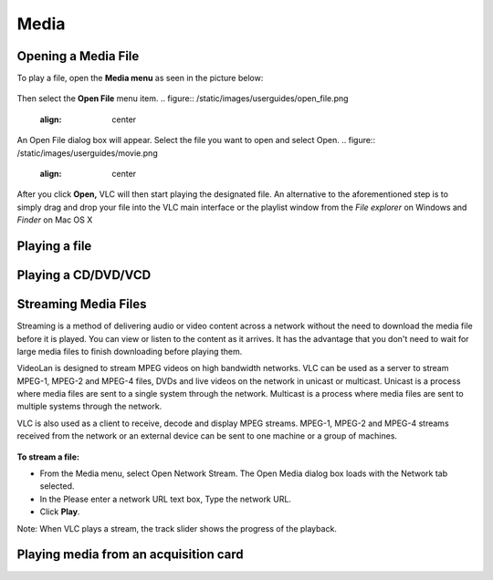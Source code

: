 #####
Media
#####

********************
Opening a Media File
********************

To play a file, open the **Media menu** as seen in the picture below:

.. figure::  /static/images/userguides/media_homepage.png
   :align:   center

Then select the **Open File** menu item.
.. figure::  /static/images/userguides/open_file.png
   :align:   center

An Open File dialog box will appear. Select the file you want to open and select Open.
.. figure::  /static/images/userguides/movie.png
   :align:   center

After you click **Open,** VLC will then start playing the designated file. An alternative to the aforementioned step is to simply drag and drop your file into the 
VLC main interface or the playlist window from the *File explorer* on Windows and *Finder* on Mac OS X

.. figure::  /static/images/userguides/main_media.png
   :align:   center

**************
Playing a file
**************

********************
Playing a CD/DVD/VCD
********************

*********************
Streaming Media Files
*********************

Streaming is a method of delivering audio or video content across a network without the need to download the media file before it is played. You can view or listen to the content as it arrives. It has the advantage that you don't need to wait for large media files to finish downloading before playing them.

VideoLan is designed to stream MPEG videos on high bandwidth networks. VLC can be used as a server to stream MPEG-1, MPEG-2 and MPEG-4 files, DVDs and live videos on the network in unicast or multicast. Unicast is a process where media files are sent to a single system through the network. Multicast is a process where media files are sent to multiple systems through the network.

VLC is also used as a client to receive, decode and display MPEG streams. MPEG-1, MPEG-2 and MPEG-4 streams received from the network or an external device can be sent to one machine or a group of machines.

.. figure::  /static/images/interface/Streamingdiag.JPG
   :align:   center
   
**To stream a file:**

* From the Media menu, select Open Network Stream. The Open Media dialog box loads with the Network tab selected.
* In the Please enter a network URL text box, Type the network URL.
* Click **Play**.

Note: When VLC plays a stream, the track slider shows the progress of the playback.

.. figure::  /static/images/interface/Vlc_network_stream.PNG
   :align:   center




**************************************
Playing media from an acquisition card
**************************************